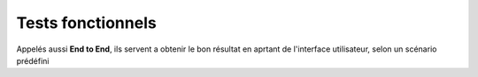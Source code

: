 ******************
Tests fonctionnels
******************

Appelés aussi **End to End**, ils servent a obtenir le bon résultat en aprtant de l'interface utilisateur, selon un scénario prédéfini